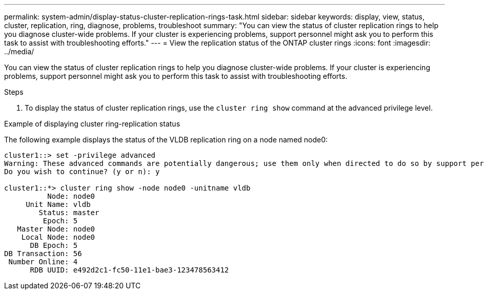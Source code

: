 ---
permalink: system-admin/display-status-cluster-replication-rings-task.html
sidebar: sidebar
keywords: display, view, status, cluster, replication, ring, diagnose, problems, troubleshoot
summary: "You can view the status of cluster replication rings to help you diagnose cluster-wide problems. If your cluster is experiencing problems, support personnel might ask you to perform this task to assist with troubleshooting efforts."
---
= View the replication status of the ONTAP cluster rings
:icons: font
:imagesdir: ../media/

[.lead]
You can view the status of cluster replication rings to help you diagnose cluster-wide problems. If your cluster is experiencing problems, support personnel might ask you to perform this task to assist with troubleshooting efforts.

.Steps

. To display the status of cluster replication rings, use the `cluster ring show` command at the advanced privilege level.

.Example of displaying cluster ring-replication status

The following example displays the status of the VLDB replication ring on a node named node0:

----
cluster1::> set -privilege advanced
Warning: These advanced commands are potentially dangerous; use them only when directed to do so by support personnel.
Do you wish to continue? (y or n): y

cluster1::*> cluster ring show -node node0 -unitname vldb
          Node: node0
     Unit Name: vldb
        Status: master
         Epoch: 5
   Master Node: node0
    Local Node: node0
      DB Epoch: 5
DB Transaction: 56
 Number Online: 4
      RDB UUID: e492d2c1-fc50-11e1-bae3-123478563412
----
